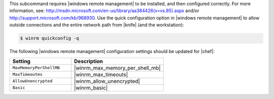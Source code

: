 .. The contents of this file are included in multiple topics.
.. This file describes a command or a sub-command for Knife.
.. This file should not be changed in a way that hinders its ability to appear in multiple documentation sets.

This subcommand requires |windows remote management| to be installed, and then configured correctly. For more information, see: http://msdn.microsoft.com/en-us/library/aa384426(v=vs.85).aspx and/or http://support.microsoft.com/kb/968930. Use the quick configuration option in |windows remote management| to allow outside connections and the entire network path from |knife| (and the workstation):

.. code-block:: bash

   $ winrm quickconfig -q

The following |windows remote management| configuration settings should be updated for |chef|:

.. list-table::
   :widths: 200 300
   :header-rows: 1

   * - Setting
     - Description
   * - ``MaxMemoryPerShellMB``
     - |winrm_max_memory_per_shell_mb|
   * - ``MaxTimeoutms``
     - |winrm_max_timeouts|
   * - ``AllowUnencrypted``
     - |winrm_allow_unencrypted|
   * - ``Basic``
     - |winrm_basic|

